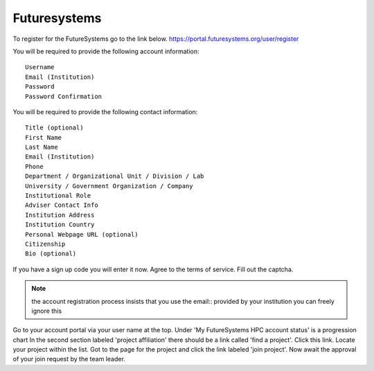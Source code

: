 Futuresystems
=============
To register for the FutureSystems go to the link below.
https://portal.futuresystems.org/user/register

You will be required to provide the following account information::

    Username
    Email (Institution)
    Password
    Password Confirmation

You will be required to provide the following contact information::

    Title (optional)
    First Name
    Last Name
    Email (Institution)
    Phone
    Department / Organizational Unit / Division / Lab
    University / Government Organization / Company
    Institutional Role
    Adviser Contact Info
    Institution Address
    Institution Country
    Personal Webpage URL (optional)
    Citizenship
    Bio (optional)

If you have a sign up code you will enter it now.
Agree to the terms of service.
Fill out the captcha.

.. note:: the account registration process insists that you use the email::
          provided by your institution you can freely ignore this

Go to your account portal via your user name at the top.
Under 'My FutureSystems HPC account status' is a progression chart
In the second section labeled 'project affiliation' there should be a link called 'find a project'.
Click this link. Locate your project within the list.
Got to the page for the project and click the link labeled 'join project'.
Now await the approval of your join request by the team leader.